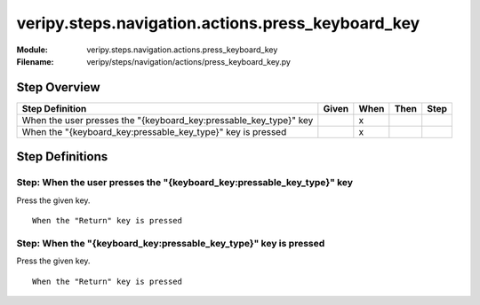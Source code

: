 .. _docid.steps.veripy.steps.navigation.actions.press_keyboard_key:
.. index:: veripy.steps.navigation.actions.press_keyboard_key

======================================================================
veripy.steps.navigation.actions.press_keyboard_key
======================================================================

:Module:   veripy.steps.navigation.actions.press_keyboard_key
:Filename: veripy/steps/navigation/actions/press_keyboard_key.py

Step Overview
=============


================================================================= ===== ==== ==== ====
Step Definition                                                   Given When Then Step
================================================================= ===== ==== ==== ====
When the user presses the "{keyboard_key:pressable_key_type}" key         x           
When the "{keyboard_key:pressable_key_type}" key is pressed               x           
================================================================= ===== ==== ==== ====

Step Definitions
================

.. index:: 
    single: When step; When the user presses the "{keyboard_key:pressable_key_type}" key

.. _when the user presses the "{keyboard_key:pressable_key_type}" key:

**Step:** When the user presses the "{keyboard_key:pressable_key_type}" key
---------------------------------------------------------------------------

Press the given key.

::

    When the "Return" key is pressed

.. index:: 
    single: When step; When the "{keyboard_key:pressable_key_type}" key is pressed

.. _when the "{keyboard_key:pressable_key_type}" key is pressed:

**Step:** When the "{keyboard_key:pressable_key_type}" key is pressed
---------------------------------------------------------------------

Press the given key.

::

    When the "Return" key is pressed

